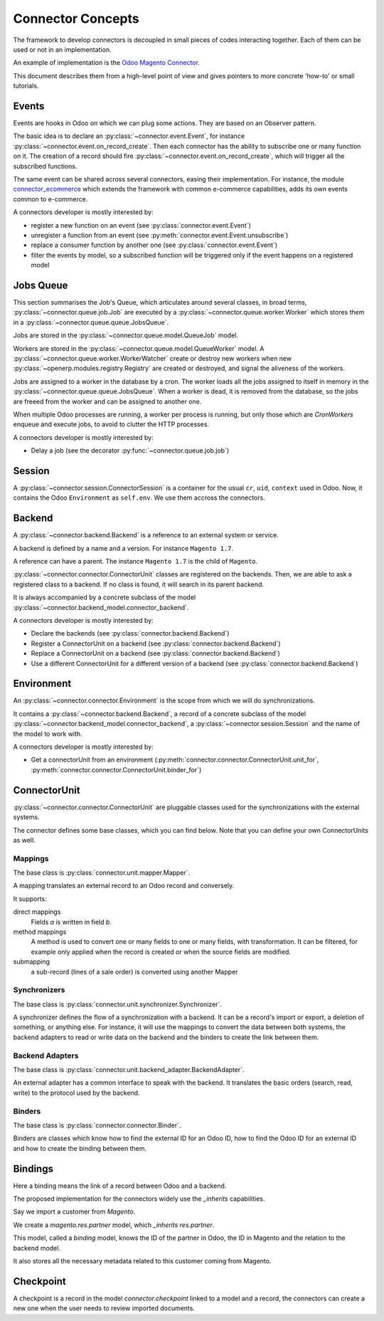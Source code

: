 .. _concepts:

##################
Connector Concepts
##################

The framework to develop connectors is decoupled in small pieces of
codes interacting together. Each of them can be used or not in an
implementation.

An example of implementation is the `Odoo Magento Connector`_.

This document describes them from a high-level point of view and gives
pointers to more concrete 'how-to' or small tutorials.

.. _`Odoo Magento Connector`: http://www.odoo-magento-connector.com

******
Events
******

Events are hooks in Odoo on which we can plug some actions. They are
based on an Observer pattern.

The basic idea is to declare an :py:class:`~connector.event.Event`, for
instance :py:class:`~connector.event.on_record_create`.
Then each connector has the ability to subscribe one or many function on it.
The creation of a record should fire
:py:class:`~connector.event.on_record_create`,
which will trigger all the subscribed functions.

The same event can be shared across several connectors, easing their
implementation.
For instance, the module connector_ecommerce_ which extends the
framework with common e-commerce capabilities, adds its own events
common to e-commerce.

A connectors developer is mostly interested by:

* register a new function on an event (see :py:class:`connector.event.Event`)
* unregister a function from an event (see :py:meth:`connector.event.Event.unsubscribe`)
* replace a consumer function by another one (see :py:class:`connector.event.Event`)
* filter the events by model, so a subscribed function will be triggered
  only if the event happens on a registered model

.. _jobs-queue:

**********
Jobs Queue
**********

This section summarises the Job's Queue,
which articulates around several classes,
in broad terms,
:py:class:`~connector.queue.job.Job`
are executed by a
:py:class:`~connector.queue.worker.Worker`
which stores them in a
:py:class:`~connector.queue.queue.JobsQueue`.

Jobs are stored in the
:py:class:`~connector.queue.model.QueueJob` model.

Workers are stored in the
:py:class:`~connector.queue.model.QueueWorker` model.
A :py:class:`~connector.queue.worker.WorkerWatcher` create or destroy
new workers when new :py:class:`~openerp.modules.registry.Registry` are
created or destroyed, and signal the aliveness of the workers.

Jobs are assigned to a worker in the database by a cron.
The worker loads all the jobs assigned to itself in memory in the
:py:class:`~connector.queue.queue.JobsQueue`.
When a worker is dead, it is removed from the database,
so the jobs are freeed from the worker and can be assigned to another
one.

When multiple Odoo processes are running,
a worker per process is running, but only those which are *CronWorkers*
enqueue and execute jobs, to avoid to clutter the HTTP processes.

A connectors developer is mostly interested by:

* Delay a job (see the decorator :py:func:`~connector.queue.job.job`)


*******
Session
*******

A :py:class:`~connector.session.ConnectorSession` is a container for the usual
``cr``, ``uid``, ``context`` used in Odoo. Now, it contains the Odoo
``Environment`` as ``self.env``.
We use them accross the connectors.

*******
Backend
*******

A :py:class:`~connector.backend.Backend`
is a reference to an external system or service.

A backend is defined by a name and a version.
For instance ``Magento 1.7``.

A reference can have a parent. The instance ``Magento 1.7`` is the child
of ``Magento``.

:py:class:`~connector.connector.ConnectorUnit` classes are registered on
the backends. Then, we are able to ask a registered class to a backend.
If no class is found, it will search in its parent backend.

It is always accompanied by a concrete subclass of the model
:py:class:`~connector.backend_model.connector_backend`.

A connectors developer is mostly interested by:

* Declare the backends (see :py:class:`connector.backend.Backend`)
* Register a ConnectorUnit on a backend (see :py:class:`connector.backend.Backend`)
* Replace a ConnectorUnit on a backend (see :py:class:`connector.backend.Backend`)
* Use a different ConnectorUnit for a different version of a backend (see :py:class:`connector.backend.Backend`)


***********
Environment
***********

An :py:class:`~connector.connector.Environment`
is the scope from which we will do synchronizations.

It contains a :py:class:`~connector.backend.Backend`,
a record of a concrete subclass of the model
:py:class:`~connector.backend_model.connector_backend`,
a :py:class:`~connector.session.Session`
and the name of the model to work with.

A connectors developer is mostly interested by:

* Get a connectorUnit from an environment (:py:meth:`connector.connector.ConnectorUnit.unit_for`,
  :py:meth:`connector.connector.ConnectorUnit.binder_for`)

*************
ConnectorUnit
*************

:py:class:`~connector.connector.ConnectorUnit`
are pluggable classes used for the synchronizations with the external
systems.

The connector defines some base classes, which you can find below.
Note that you can define your own ConnectorUnits as well.

Mappings
========

The base class is :py:class:`connector.unit.mapper.Mapper`.

A mapping translates an external record to an Odoo record and
conversely.

It supports:

direct mappings
    Fields *a* is written in field *b*.

method mappings
    A method is used to convert one or many fields to one or many
    fields, with transformation.
    It can be filtered, for example only applied when the record is
    created or when the source fields are modified.

submapping
    a sub-record (lines of a sale order) is converted using another
    Mapper

Synchronizers
=============

The base class is :py:class:`connector.unit.synchronizer.Synchronizer`.

A synchronizer defines the flow of a synchronization with a backend.
It can be a record's import or export, a deletion of something,
or anything else.
For instance, it will use the mappings
to convert the data between both systems,
the backend adapters to read or write data on the backend
and the binders to create the link between them.

Backend Adapters
================

The base class is
:py:class:`connector.unit.backend_adapter.BackendAdapter`.

An external adapter has a common interface to speak with the backend.
It translates the basic orders (search, read, write) to the protocol
used by the backend.

Binders
=======

The base class is
:py:class:`connector.connector.Binder`.

Binders are classes which know how to find the external ID for an
Odoo ID, how to find the Odoo ID for an external ID and how to
create the binding between them.


.. _binding:

********
Bindings
********

Here a binding means the link of a record between Odoo and a backend.

The proposed implementation for the connectors widely use the
`_inherits` capabilities.

Say we import a customer from *Magento*.

We create a `magento.res.partner` model, which `_inherits`
`res.partner`.

This model, called a *binding* model, knows the ID of the partner in
Odoo, the ID in Magento and the relation to the backend model.

It also stores all the necessary metadata related to this customer
coming from Magento.

.. _checkpoint:

**********
Checkpoint
**********

A checkpoint is a record in the model `connector.checkpoint` linked to a
model and a record, the connectors can create a new one when the user
needs to review imported documents.


.. _connector_ecommerce: https://github.com/OCA/connector-ecommerce
